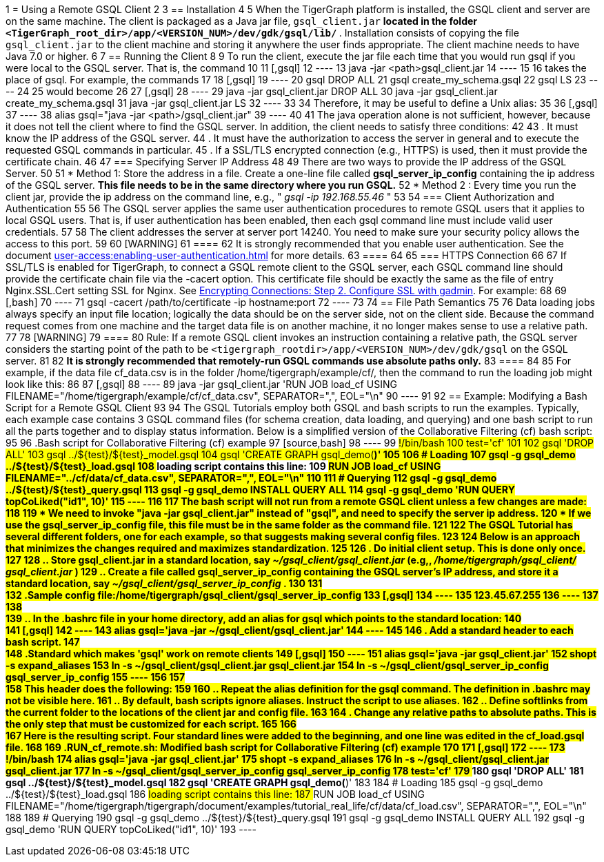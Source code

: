 1 = Using a Remote GSQL Client
2 
3 == Installation
4 
5 When the TigerGraph platform is installed, the GSQL client and server are on the same machine.  The client is packaged as a Java jar file, `gsql_client.jar` ***located in the folder `<TigerGraph_root_dir>/app/<VERSION_NUM>/dev/gdk/gsql/lib/` ***. Installation consists of copying the file `gsql_client.jar` to the client machine and storing it anywhere the user finds appropriate.  The client machine needs to have Java 7.0 or higher.
6 
7 == Running the Client
8 
9 To run the client, execute the jar file each time that you would run gsql if you were local to the GSQL server.  That is, the command
10 
11 [,gsql]
12 ----
13 java -jar <path>gsql_client.jar
14 ----
15 
16 takes the place of gsql.  For example, the commands
17 
18 [,gsql]
19 ----
20 gsql DROP ALL
21 gsql create_my_schema.gsql
22 gsql LS
23 ----
24 
25 would become
26 
27 [,gsql]
28 ----
29 java -jar gsql_client.jar DROP ALL
30 java -jar gsql_client.jar create_my_schema.gsql
31 java -jar gsql_client.jar LS
32 ----
33 
34 Therefore, it may be useful to define a Unix alias:
35 
36 [,gsql]
37 ----
38 alias gsql="java -jar <path>/gsql_client.jar"
39 ----
40 
41 The java operation alone is not sufficient, however, because it does not tell the client where to find the GSQL server. In addition, the client needs to satisfy three conditions:
42 
43 . It must know the IP address of the GSQL server.
44 . It must have the authorization to access the server in general and to execute the requested GSQL commands in particular.
45 . If a SSL/TLS encrypted connection (e.g., HTTPS) is used, then it must provide the certificate chain.
46 
47 === Specifying Server IP Address
48 
49 There are two ways to provide the IP address of the GSQL Server.
50 
51 * Method 1: Store the address in a file. Create a one-line file called *gsql_server_ip_config* containing the ip address of the GSQL server. *This file needs to be in the same directory where you run GSQL.*
52 * Method 2 : Every time you run the client jar, provide the ip address on the command line, e.g., " _gsql -ip 192.168.55.46_ "
53 
54 === Client Authorization and Authentication
55 
56 The GSQL server applies the same user authentication procedures to remote GSQL users that it applies to local GSQL users. That is, if user authentication has been enabled, then each gsql command line must include valid user credentials.
57 
58 The client addresses the server at server port 14240. You need to make sure your security policy allows the access to this port.
59 
60 [WARNING]
61 ====
62 It is strongly recommended that you enable user authentication. See the document xref:user-access:enabling-user-authentication.adoc[] for more details.
63 ====
64 
65 === HTTPS Connection
66 
67 If SSL/TLS is enabled for TigerGraph, to connect a GSQL remote client to the GSQL server, each GSQL command line should provide the certificate chain file via the -cacert option. This certificate file should be exactly the same as the file of entry Nginx.SSL.Cert setting SSL for Nginx. See xref:security:encrypting-connections.adoc[Encrypting Connections: Step 2. Configure SSL with gadmin]. For example:
68 
69 [,bash]
70 ----
71 gsql -cacert /path/to/certificate -ip hostname:port
72 ----
73 
74 == File Path Semantics
75 
76 Data loading jobs always specify an input file location; logically the data should be on the server side, not on the client side. Because the command request comes from one machine and the target data file is on another machine, it no longer makes sense to use a relative path.
77 
78 [WARNING]
79 ====
80 Rule: If a remote GSQL client invokes an instruction containing a relative path, the GSQL server considers the starting point of the path to be `<tigergraph_rootdir>/app/<VERSION_NUM>/dev/gdk/gsql` on the GSQL server.
81 
82 *It is strongly recommended that remotely-run GSQL commands use absolute paths only.*
83 ====
84 
85 For example, if the data file cf_data.csv is in the folder /home/tigergraph/example/cf/, then the command to run the loading job might look like this:
86 
87 [,gsql]
88 ----
89 java -jar gsql_client.jar 'RUN JOB load_cf USING FILENAME="/home/tigergraph/example/cf/cf_data.csv", SEPARATOR=",", EOL="\n"
90 ----
91 
92 == Example: Modifying a Bash Script for a Remote GSQL Client
93 
94 The GSQL Tutorials employ both GSQL and bash scripts to run the examples.  Typically, each example case contains 3 GSQL command files (for schema creation, data loading, and querying) and one bash script to run all the parts together and to display status information.  Below is a simplified version of the Collaborative Filtering (cf) bash script:
95 
96 .Bash script for Collaborative Filtering (cf) example
97 [source,bash]
98 ----
99 #!/bin/bash
100 test='cf'
101 ###
102 gsql 'DROP ALL'
103 gsql ../${test}/${test}_model.gsql
104 gsql 'CREATE GRAPH gsql_demo(*)'
105 
106 # Loading
107 gsql -g gsql_demo ../${test}/${test}_load.gsql
108 ## loading script contains this line:
109 ## RUN JOB load_cf USING FILENAME="../cf/data/cf_data.csv", SEPARATOR=",", EOL="\n"
110 
111 # Querying
112 gsql -g gsql_demo ../${test}/${test}_query.gsql
113 gsql -g gsql_demo INSTALL QUERY ALL
114 gsql -g gsql_demo 'RUN QUERY topCoLiked("id1", 10)'
115 ----
116 
117 The bash script will not run from a remote GSQL client unless a few changes are made:
118 
119 * We need to invoke "java -jar gsql_client.jar" instead of "gsql", and need to specify the server ip address.
120 * If we use the gsql_server_ip_config file, this file must be in the same folder as the command file.
121 
122 The GSQL Tutorial has several different folders, one for each example, so that suggests making several config files.
123 
124 Below is an approach that minimizes the changes required and maximizes standardization.
125 
126 . Do initial client setup. This is done only once.
127 
128 .. Store gsql_client.jar in a standard location, say _~/gsql_client/gsql_client.jar_ (e.g,, _/home/tigergraph/gsql_client/ gsql_client.jar_ )
129 .. Create a file called gsql_server_ip_config containing the GSQL server's IP address, and store it a standard location, say _~/gsql_client/gsql_server_ip_config_ .
130 
131 +
132 .Sample config file:/home/tigergraph/gsql_client/gsql_server_ip_config
133 [,gsql]
134 ----
135 123.45.67.255
136 ----
137 
138 +
139 .. In the .bashrc file in your home directory, add an alias for gsql which points to the standard location:
140 +
141 [,gsql]
142 ----
143 alias gsql='java -jar ~/gsql_client/gsql_client.jar'
144 ----
145 
146 . Add a standard header to each bash script.
147 +
148 .Standard which makes 'gsql' work on remote clients
149 [,gsql]
150 ----
151 alias gsql='java -jar gsql_client.jar'
152 shopt -s expand_aliases
153 ln -s ~/gsql_client/gsql_client.jar gsql_client.jar
154 ln -s ~/gsql_client/gsql_server_ip_config gsql_server_ip_config
155 ----
156 
157 +
158 This header does the following:
159 
160 .. Repeat the alias definition for the gsql command.  The definition in .bashrc may not be visible here.
161 .. By default, bash scripts ignore aliases.  Instruct the script to use aliases.
162 .. Define softlinks from the current folder to the locations of the client jar and config file.
163 
164 . Change any relative paths to absolute paths. This is the only step that must be customized for each script.
165 
166 +
167 Here is the resulting script.  Four standard lines were added to the beginning, and one line was edited in the cf_load.gsql file.
168 
169 .RUN_cf_remote.sh: Modified bash script for Collaborative Filtering (cf) example
170 
171 [,gsql]
172 ----
173 #!/bin/bash
174 alias gsql='java -jar gsql_client.jar'
175 shopt -s expand_aliases
176 ln -s ~/gsql_client/gsql_client.jar gsql_client.jar
177 ln -s ~/gsql_client/gsql_server_ip_config gsql_server_ip_config
178 test='cf'
179 ###
180 gsql 'DROP ALL'
181 gsql ../${test}/${test}_model.gsql
182 gsql 'CREATE GRAPH gsql_demo(*)'
183 
184 # Loading
185 gsql -g gsql_demo ../${test}/${test}_load.gsql
186 ## loading script contains this line:
187 ## RUN JOB load_cf USING FILENAME="/home/tigergraph/tigergraph/document/examples/tutorial_real_life/cf/data/cf_load.csv", SEPARATOR=",", EOL="\n"
188 
189 # Querying
190 gsql -g gsql_demo ../${test}/${test}_query.gsql
191 gsql -g gsql_demo INSTALL QUERY ALL
192 gsql -g gsql_demo 'RUN QUERY topCoLiked("id1", 10)'
193 ----
